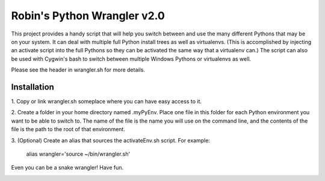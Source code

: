 ============================
Robin's Python Wrangler v2.0
============================

This project provides a handy script that will help you switch between
and use the many different Pythons that may be on your system. It can
deal with multiple full Python install trees as well as virtualenvs.
(This is accomplished by injecting an activate script into the full
Pythons so they can be activated the same way that a virtualenv can.)
The script can also be used with Cygwin's bash to switch between
multiple Windows Pythons or virtualenvs as well.

Please see the header in wrangler.sh for more details.


Installation
------------

1. Copy or link wrangler.sh someplace where you can have easy
access to it.

2. Create a folder in your home directory named .myPyEnv. Place one
file in this folder for each Python environment you want to be able to
switch to.  The name of the file is the name you will use on the
command line, and the contents of the file is the path to the root of
that environment.

3. (Optional) Create an alias that sources the activateEnv.sh script.
For example:

    alias wrangler='source ~/bin/wrangler.sh'

Even you can be a snake wrangler!
Have fun.

.. image:: wrangler.jpg
   :align: center

